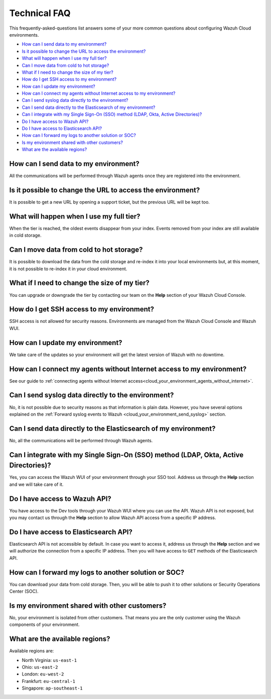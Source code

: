 .. Copyright (C) 2020 Wazuh, Inc.

.. _cloud_your_environment_technical_faq:

Technical FAQ
=============

.. meta::
  :description: Learn about some technical FAQ. 

This frequently-asked-questions list answers some of your more common questions about configuring Wazuh Cloud environments.

- `How can I send data to my environment?`_

- `Is it possible to change the URL to access the environment?`_

- `What will happen when I use my full tier?`_

- `Can I move data from cold to hot storage?`_

- `What if I need to change the size of my tier?`_

- `How do I get SSH access to my environment?`_

- `How can I update my environment?`_

- `How can I connect my agents without Internet access to my environment?`_

- `Can I send syslog data directly to the environment?`_

- `Can I send data directly to the Elasticsearch of my environment?`_

- `Can I integrate with my Single Sign-On (SSO) method (LDAP, Okta, Active Directories)?`_

- `Do I have access to Wazuh API?`_

- `Do I have access to Elasticsearch API?`_

- `How can I forward my logs to another solution or SOC?`_

- `Is my environment shared with other customers?`_

- `What are the available regions?`_

How can I send data to my environment?
--------------------------------------

All the communications will be performed through Wazuh agents once they are registered into the environment.
  
Is it possible to change the URL to access the environment?
-----------------------------------------------------------

It is possible to get a new URL by opening a support ticket, but the previous URL will be kept too.

What will happen when I use my full tier?
-----------------------------------------

When the tier is reached, the oldest events disappear from your index. Events removed from your index are still available in cold storage.

Can I move data from cold to hot storage?
-----------------------------------------

It is possible to download the data from the cold storage and re-index it into your local environments but, at this moment, it is not possible to re-index it in your cloud environment.

What if I need to change the size of my tier?
---------------------------------------------

You can upgrade or downgrade the tier by contacting our team on the **Help** section of your Wazuh Cloud Console.

How do I get SSH access to my environment?
------------------------------------------

SSH access is not allowed for security reasons. Environments are managed from the Wazuh Cloud Console and Wazuh WUI.

How can I update my environment?
--------------------------------

We take care of the updates so your environment will get the latest version of Wazuh with no downtime.

How can I connect my agents without Internet access to my environment?
----------------------------------------------------------------------

See our guide to :ref:`connecting agents without Internet access<cloud_your_environment_agents_without_internet>`.
  
Can I send syslog data directly to the environment?
---------------------------------------------------

No, it is not possible due to security reasons as that information is plain data. However, you have several options explained on the :ref:`Forward syslog events to Wazuh <cloud_your_environment_send_syslog>` section.

Can I send data directly to the Elasticsearch of my environment?
----------------------------------------------------------------------

No, all the communications will be performed through Wazuh agents.

Can I integrate with my Single Sign-On (SSO) method (LDAP, Okta, Active Directories)?
----------------------------------------------------------------------------------------

Yes, you can access the Wazuh WUI of your environment through your SSO tool. Address us through the **Help** section and we will take care of it.


Do I have access to Wazuh API?
------------------------------

You have access to the Dev tools through your Wazuh WUI where you can use the API. Wazuh API is not exposed, but you may contact us through the **Help** section to allow Wazuh API access from a specific IP address.


Do I have access to Elasticsearch API?
--------------------------------------

Elasticsearch API is not accessible by default. In case you want to access it, address us through the **Help** section and we will authorize the connection from a specific IP address. Then you will have access to ``GET`` methods of the Elasticsearch API.


How can I forward my logs to another solution or SOC?
-----------------------------------------------------

You can download your data from cold storage. Then, you will be able to push it to other solutions or Security Operations Center (SOC).

Is my environment shared with other customers?
----------------------------------------------

No, your environment is isolated from other customers. That means you are the only customer using the Wazuh components of your environment.

What are the available regions?
-------------------------------

Available regions are:

* North Virginia: ``us-east-1``
  
* Ohio: ``us-east-2``

* London: ``eu-west-2``

* Frankfurt: ``eu-central-1``

* Singapore: ``ap-southeast-1``
